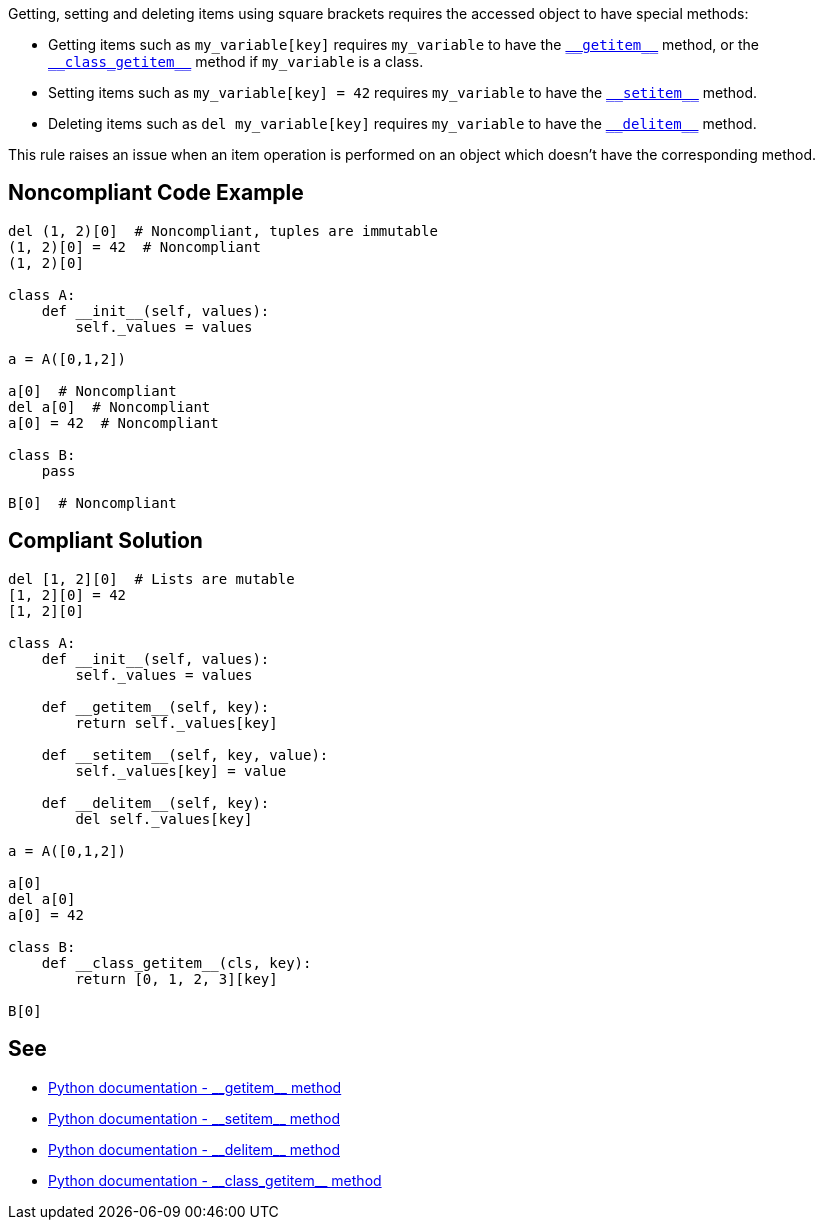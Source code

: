 :link-with-uscores1: https://docs.python.org/3/reference/datamodel.html#object.__getitem__
:link-with-uscores2: https://docs.python.org/3/reference/datamodel.html#object.__class_getitem__
:link-with-uscores3: https://docs.python.org/3/reference/datamodel.html#object.__setitem__
:link-with-uscores4: https://docs.python.org/3/reference/datamodel.html#object.__delitem__

Getting, setting and deleting items using square brackets requires the accessed object to have special methods:

* Getting items such as ``++my_variable[key]++`` requires ``++my_variable++`` to have the {link-with-uscores1}[``++__getitem__++``] method, or the {link-with-uscores2}[``++__class_getitem__++``] method if ``++my_variable++`` is a class.
* Setting items such as ``++my_variable[key] = 42++`` requires ``++my_variable++`` to have the {link-with-uscores3}[``++__setitem__++``] method.
* Deleting items such as ``++del my_variable[key]++`` requires ``++my_variable++`` to have the {link-with-uscores4}[``++__delitem__++``] method.

This rule raises an issue when an item operation is performed on an object which doesn't have the corresponding method.

== Noncompliant Code Example

----
del (1, 2)[0]  # Noncompliant, tuples are immutable
(1, 2)[0] = 42  # Noncompliant
(1, 2)[0]

class A:
    def __init__(self, values):
        self._values = values

a = A([0,1,2])

a[0]  # Noncompliant
del a[0]  # Noncompliant
a[0] = 42  # Noncompliant

class B:
    pass

B[0]  # Noncompliant
----

== Compliant Solution

----
del [1, 2][0]  # Lists are mutable
[1, 2][0] = 42
[1, 2][0]

class A:
    def __init__(self, values):
        self._values = values

    def __getitem__(self, key):
        return self._values[key]

    def __setitem__(self, key, value):
        self._values[key] = value

    def __delitem__(self, key):
        del self._values[key]

a = A([0,1,2])

a[0] 
del a[0]
a[0] = 42

class B:
    def __class_getitem__(cls, key):
        return [0, 1, 2, 3][key]

B[0] 
----

:link-with-uscores1: https://docs.python.org/3/reference/datamodel.html#object.__getitem__
:link-with-uscores2: https://docs.python.org/3/reference/datamodel.html#object.__setitem__
:link-with-uscores3: https://docs.python.org/3/reference/datamodel.html#object.__delitem__
:link-with-uscores4: https://docs.python.org/3/reference/datamodel.html#object.__class_getitem__

== See

* {link-with-uscores1}[Python documentation - ++__getitem__++ method]
* {link-with-uscores2}[Python documentation - ++__setitem__++ method]
* {link-with-uscores3}[Python documentation - ++__delitem__++ method]
* {link-with-uscores4}[Python documentation - ++__class_getitem__++ method]
